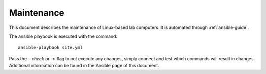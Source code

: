 Maintenance
===========

This document describes the maintenance of Linux-based lab computers. It is
automated through :ref:`ansible-guide`.

The ansible playbook is executed with the command::

  ansible-playbook site.yml

Pass the `--check` or `-c` flag to not execute any changes, simply connect and
test which commands will result in changes. Additional information can be found
in the Ansible page of this document.
